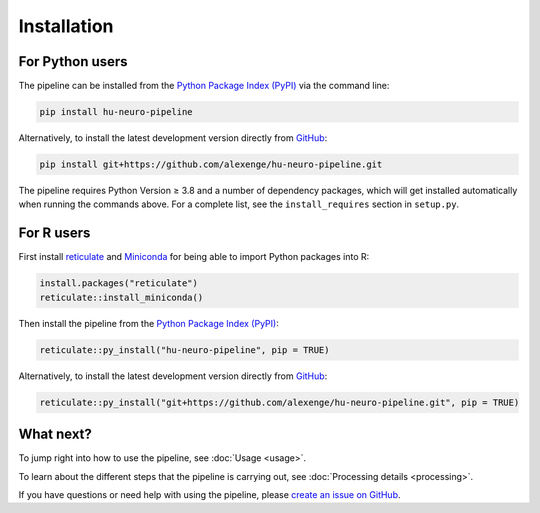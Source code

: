 Installation
============

For Python users
----------------

The pipeline can be installed from the `Python Package Index (PyPI) <https://pypi.org/project/hu-neuro-pipeline>`_ via the command line:

.. code-block:: bash

    pip install hu-neuro-pipeline

Alternatively, to install the latest development version directly from `GitHub <https://github.com/alexenge/hu-neuro-pipeline>`_:

.. code-block:: bash

    pip install git+https://github.com/alexenge/hu-neuro-pipeline.git

The pipeline requires Python Version ≥ 3.8 and a number of dependency packages, which will get installed automatically when running the commands above.
For a complete list, see the ``install_requires`` section in ``setup.py``.

For R users
-----------

First install `reticulate <https://rstudio.github.io/reticulate>`_ and `Miniconda <https://docs.conda.io/en/latest/miniconda.html>`_ for being able to import Python packages into R:

.. code-block:: r

    install.packages("reticulate")
    reticulate::install_miniconda()

Then install the pipeline from the `Python Package Index (PyPI) <https://pypi.org/project/hu-neuro-pipeline>`_:

.. code-block:: r

    reticulate::py_install("hu-neuro-pipeline", pip = TRUE)

Alternatively, to install the latest development version directly from `GitHub`_:

.. code-block:: r

    reticulate::py_install("git+https://github.com/alexenge/hu-neuro-pipeline.git", pip = TRUE)

What next?
----------

To jump right into how to use the pipeline, see :doc:`Usage <usage>`.

To learn about the different steps that the pipeline is carrying out, see :doc:`Processing details <processing>`.

If you have questions or need help with using the pipeline, please `create an issue on GitHub <https://github.com/alexenge/hu-neuro-pipeline/issues/new>`_.
